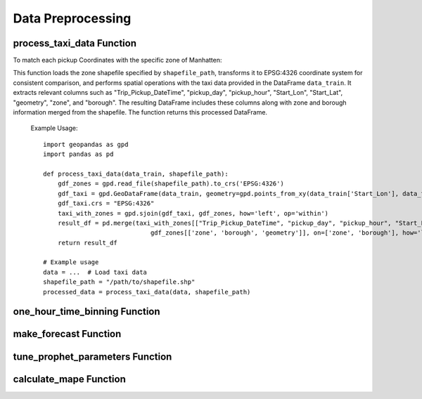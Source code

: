.. _forecast:

==============
Data Preprocessing
==============

.. _process_taxi_data:

process_taxi_data Function
===========================

.. function:: process_taxi_data(data_train, shapefile_path)

   This function processes taxi data by performing spatial operations with zone shapefiles.

   :param data_train: A pandas DataFrame containing taxi data.
   :type data_train: pandas.DataFrame
   :param shapefile_path: The file path to the shapefile containing zone information.
   :type shapefile_path: str
   :return: A pandas DataFrame with processed taxi data including zone and borough information.
   :rtype: pandas.DataFrame

To match each pickup Coordinates with the specific zone of Manhatten:

This function loads the zone shapefile specified by ``shapefile_path``, transforms it to EPSG:4326 coordinate system for consistent comparison, and performs spatial operations with the taxi data provided in the DataFrame ``data_train``. It extracts relevant columns such as "Trip_Pickup_DateTime", "pickup_day", "pickup_hour", "Start_Lon", "Start_Lat", "geometry", "zone", and "borough". The resulting DataFrame includes these columns along with zone and borough information merged from the shapefile. The function returns this processed DataFrame.

   Example Usage::

      import geopandas as gpd
      import pandas as pd

      def process_taxi_data(data_train, shapefile_path):
          gdf_zones = gpd.read_file(shapefile_path).to_crs('EPSG:4326')
          gdf_taxi = gpd.GeoDataFrame(data_train, geometry=gpd.points_from_xy(data_train['Start_Lon'], data_train['Start_Lat']))
          gdf_taxi.crs = "EPSG:4326"
          taxi_with_zones = gpd.sjoin(gdf_taxi, gdf_zones, how='left', op='within')
          result_df = pd.merge(taxi_with_zones[["Trip_Pickup_DateTime", "pickup_day", "pickup_hour", "Start_Lon", "Start_Lat", "geometry", "zone", "borough"]].rename(columns={'geometry': 'geo_point'}),
                                   gdf_zones[['zone', 'borough', 'geometry']], on=['zone', 'borough'], how='left')
          return result_df

      # Example usage
      data = ...  # Load taxi data
      shapefile_path = "/path/to/shapefile.shp"
      processed_data = process_taxi_data(data, shapefile_path)

.. _one_hour_time_binning:

.. _one_hour_time_binning:

one_hour_time_binning Function
===============================

.. function:: one_hour_time_binning(data_frame)

   This function bins the pickup times into 1-hour intervals and aggregates trip counts for each zone.

   :param data_frame: A pandas DataFrame containing taxi data.
   :type data_frame: pandas.DataFrame
   :return: A pandas DataFrame with trip counts aggregated by zone and 1-hour time intervals.
   :rtype: pandas.DataFrame

   This function takes a DataFrame ``data_frame`` containing taxi data and processes it by binning the pickup times into 1-hour intervals. It first converts the 'Trip_Pickup_DateTime' column to datetime format. Then, it defines time bins with 1-hour frequency spanning from the minimum to the maximum pickup time. Next, it creates a new column 'time_bin' based on these time bins using the ``pd.cut`` function. After binning, the function returns the processed DataFrame.

.. _make_forecast:

make_forecast Function
=======================

.. function:: make_forecast(model, df)

   This function makes a forecast using the given model and DataFrame.

   :param model: A Prophet model used for forecasting.
   :type model: Prophet
   :param df: A pandas DataFrame containing historical data.
   :type df: pandas.DataFrame
   :return: A pandas DataFrame with the forecast.
   :rtype: pandas.DataFrame

   This function generates a forecast using the provided Prophet model and historical data DataFrame ``df``. It first creates a future DataFrame with a specified number of periods (28 days * 24 hours per day), excluding the historical data, using the ``make_future_dataframe`` method of the model. Then, it generates the forecast using the ``predict`` method of the model. The resulting forecast DataFrame is returned.

.. _tune_prophet_parameters:

tune_prophet_parameters Function
=================================

.. function:: tune_prophet_parameters(df, param_grid)

   This function tunes Prophet parameters and returns the best parameters.

   :param df: A pandas DataFrame containing historical data.
   :type df: pandas.DataFrame
   :param param_grid: A dictionary containing parameter names as keys and lists of parameter values to be tuned as values.
   :type param_grid: dict
   :return: The best parameters for the Prophet model.
   :rtype: dict

   This function tunes Prophet parameters using cross-validation on the provided historical data DataFrame ``df``. It iterates over all possible combinations of parameters specified in ``param_grid``, fits a Prophet model with each combination, performs cross-validation, calculates the Mean Absolute Percentage Error (MAPE) or Mean Squared Error (MSE) as a performance metric, and returns the parameters resulting in the lowest error.

.. _calculate_mape:

calculate_mape Function
========================

.. function:: calculate_mape(table, forecast_column, actual_column)

   This function calculates the Mean Absolute Percentage Error (MAPE) between forecasted and actual values.

   :param table: A pandas DataFrame containing forecasted and actual values.
   :type table: pandas.DataFrame
   :param forecast_column: The name of the column containing forecasted values.
   :type forecast_column: str
   :param actual_column: The name of the column containing actual values.
   :type actual_column: str
   :return: The calculated MAPE.
   :rtype: float

   This function computes the MAPE between the forecasted values in the column ``forecast_column`` and the actual values in the column ``actual_column`` of the DataFrame ``table``. It returns the calculated MAPE as a float value.



